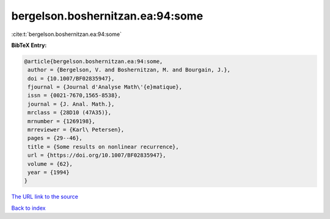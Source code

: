 bergelson.boshernitzan.ea:94:some
=================================

:cite:t:`bergelson.boshernitzan.ea:94:some`

**BibTeX Entry:**

.. code-block:: bibtex

   @article{bergelson.boshernitzan.ea:94:some,
    author = {Bergelson, V. and Boshernitzan, M. and Bourgain, J.},
    doi = {10.1007/BF02835947},
    fjournal = {Journal d'Analyse Math\'{e}matique},
    issn = {0021-7670,1565-8538},
    journal = {J. Anal. Math.},
    mrclass = {28D10 (47A35)},
    mrnumber = {1269198},
    mrreviewer = {Karl\ Petersen},
    pages = {29--46},
    title = {Some results on nonlinear recurrence},
    url = {https://doi.org/10.1007/BF02835947},
    volume = {62},
    year = {1994}
   }

`The URL link to the source <ttps://doi.org/10.1007/BF02835947}>`__


`Back to index <../By-Cite-Keys.html>`__
